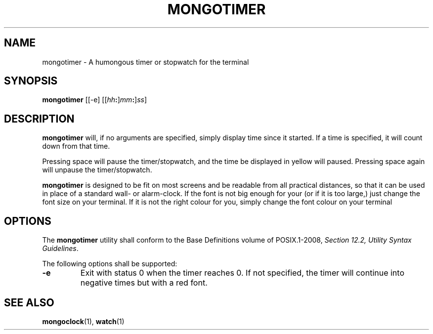.TH MONGOTIMER 1 MONGOTIMER
.SH NAME
mongotimer - A humongous timer or stopwatch for the terminal
.SH SYNOPSIS
.BR mongotimer
[[-e]
.RI [[ hh\fB: ] mm\fB: ] ss ]
.SH DESCRIPTION
.B mongotimer
will, if no arguments are specified, simply
display time since it started. If a time is
specified, it will count down from that time.
.PP
Pressing space will pause the timer/stopwatch,
and the time be displayed in yellow will paused.
Pressing space again will unpause the
timer/stopwatch.
.PP
.B mongotimer
is designed to be fit on most screens and be
readable from all practical distances, so that
it can be used in place of a standard wall- or
alarm-clock. If the font is not big enough for
your (or if it is too large,) just change the
font size on your terminal. If it is not the
right colour for you, simply change the font
colour on your terminal
.SH OPTIONS
The
.B mongotimer
utility shall conform to the Base Definitions
volume of POSIX.1-2008,
.IR "Section 12.2, Utility Syntax Guidelines" .
.PP
The following options shall be supported:
.TP
.B -e
Exit with status 0 when the timer reaches 0.
If not specified, the timer will continue
into negative times but with a red font.
.SH "SEE ALSO"
.BR mongoclock (1),
.BR watch (1)
